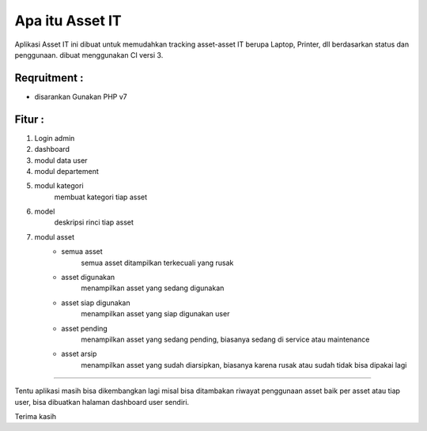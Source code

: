 ###################
Apa itu Asset IT
###################

Aplikasi Asset IT ini dibuat untuk memudahkan tracking asset-asset IT berupa
Laptop, Printer, dll berdasarkan status dan penggunaan. dibuat menggunakan CI versi 3.

*******************
Reqruitment :
*******************
- disarankan Gunakan PHP v7

**************************
Fitur :
**************************
1. Login admin
2. dashboard
3. modul data user
4. modul departement
5. modul kategori 
    membuat kategori tiap asset
6. model
    deskripsi rinci tiap asset
7. modul asset
    - semua asset
        semua asset ditampilkan terkecuali yang rusak

    - asset digunakan
        menampilkan asset yang sedang digunakan

    - asset siap digunakan
        menampilkan asset yang siap digunakan user

    - asset pending
        menampilkan asset yang sedang pending, biasanya sedang di service
        atau maintenance

    - asset arsip
        menampilkan asset yang sudah diarsipkan, biasanya karena rusak
        atau sudah tidak bisa dipakai lagi

***********************************************************************

Tentu aplikasi masih bisa dikembangkan lagi misal bisa ditambakan 
riwayat penggunaan asset baik per asset atau tiap user, bisa dibuatkan
halaman dashboard user sendiri.

Terima kasih